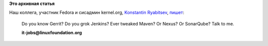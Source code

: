 .. title: Работа в Linux Foundation
.. slug: Работа-в-linux-foundation
.. date: 2014-08-25 09:32:35
.. tags:
.. category:
.. link:
.. description:
.. type: text
.. author: Peter Lemenkov

**Это архивная статья**


| Наш коллега, участник Fedora и сисадмин kernel.org, `Konstantin
  Ryabitsev <https://plus.google.com/114752601290767897172/about>`__,
  `пишет <https://plus.google.com/+KonstantinRyabitsev/posts/X144ffLY9U7>`__:

    Do you know Gerrit? Do you grok Jenkins? Ever tweaked Maven? Or
    Nexus? Or SonarQube?
    Talk to me.

    **it-jobs@linuxfoundation.org**\ ﻿
